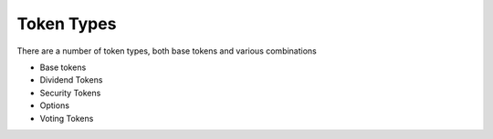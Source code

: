 
===========
Token Types
===========

There are a number of token types, both base tokens and various combinations

- Base tokens
- Dividend Tokens
- Security Tokens
- Options
- Voting Tokens
